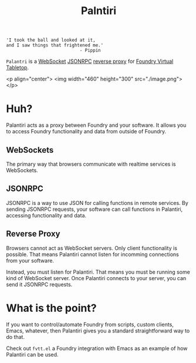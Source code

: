 
#+TITLE: Palntiri

#+begin_src text
  'I took the ball and looked at it,
  and I saw things that frightened me.'
                              - Pippin
#+end_src

=Palantri= is a [[https://en.wikipedia.org/wiki/WebSocket][WebSocket]] [[https://en.wikipedia.org/wiki/JSON-RPC][JSONRPC]] [[https://en.wikipedia.org/wiki/Reverse_proxy][reverse proxy]] for [[https://foundryvtt.com/][Foundry Virtual Tabletop]].

<p align="center">
  <img width="460" height="300" src="./image.png">
</p>

* Huh?
Palantiri acts as a proxy between Foundry and your software. It allows you to
access Foundry functionality and data from outside of Foundry.

** WebSockets
The primary way that browsers communicate with realtime services is WebSockets.

** JSONRPC
JSONRPC is a way to use JSON for calling functions in remote
services. By sending JSONRPC requests, your software can call functions in
Palantiri, accessing functionality and data.

** Reverse Proxy
Browsers cannot act as WebSocket servers. Only client functionality is
possible. That means Palantiri cannot listen for incomming connections from
your software.

Instead, you must listen for Palantiri. That means you must be running some
kind of WebSocket server. Once Palantiri connects to your server, you can send
it JSONRPC requests.

* What is the point?
If you want to control/automate Foundry from scripts, custom clients, Emacs,
whatever, then Palantiri gives you a standard straightforward way to do that.

Check out =fvtt.el= a Foundry integration with Emacs as an example of how
Palantiri can be used.
